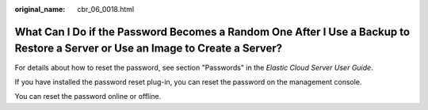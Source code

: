 :original_name: cbr_06_0018.html

.. _cbr_06_0018:

What Can I Do if the Password Becomes a Random One After I Use a Backup to Restore a Server or Use an Image to Create a Server?
===============================================================================================================================

For details about how to reset the password, see section "Passwords" in the *Elastic Cloud Server User Guide*.

If you have installed the password reset plug-in, you can reset the password on the management console.

You can reset the password online or offline.
